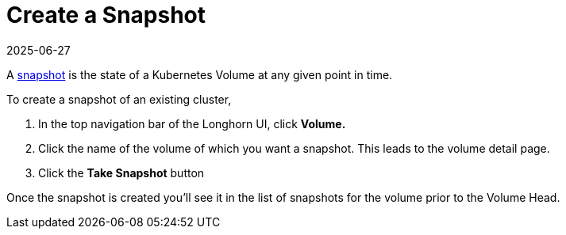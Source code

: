 = Create a Snapshot
:description: Configure Longhorn Volumes using the intuitive interface for creating and managing Kubernetes Volume snapshots.
:revdate: 2025-06-27
:page-revdate: {revdate}
:current-version: {page-component-version}

A xref:introduction/concepts.adoc#_2_4_snapshots[snapshot] is the state of a Kubernetes Volume at any given point in time.

To create a snapshot of an existing cluster,

. In the top navigation bar of the Longhorn UI, click *Volume.*
. Click the name of the volume of which you want a snapshot. This leads to the volume detail page.
. Click the *Take Snapshot* button

Once the snapshot is created you'll see it in the list of snapshots for the volume prior to the Volume Head.
